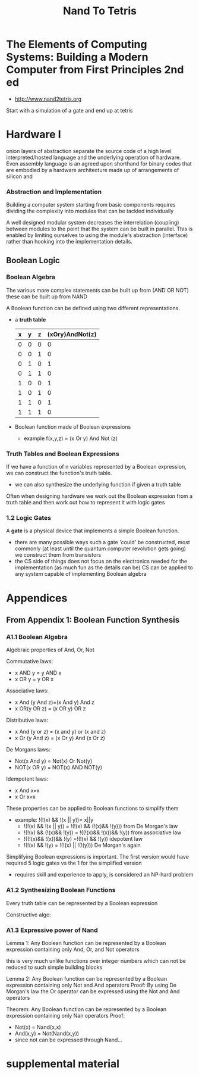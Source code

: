 #+title: Nand To Tetris

* The Elements of Computing Systems: Building a Modern Computer from First Principles 2nd ed
+ http://www.nand2tetris.org

Start with a simulation of a gate and end up at tetris

* Hardware I
onion layers of abstraction separate the source code of a high level interpreted/hosted language and the underlying operation of hardware. Even assembly language is an agreed upon shorthand for binary codes that are embodied by a hardware architecture made up of arrangements of silicon and

*** Abstraction and Implementation

Building a computer system starting from basic components requires dividing the complexity into modules that can be tackled individually

A well designed modular system decreases the interrelation (coupling) between modules to the point that the system can be built in parallel. This is enabled by limiting ourselves to using the module's abstraction (interface) rather than hooking into the implementation details.
** Boolean Logic

*** Boolean Algebra

The various more complex statements can be built up from (AND OR NOT) these can be built up from NAND

A Boolean function can be defined using two different representations.
+ a *truth table*
  | x | y | z | (xOry)AndNot(z) |
  |---+---+---+-----------------|
  | 0 | 0 | 0 | 0               |
  | 0 | 0 | 1 | 0               |
  | 0 | 1 | 0 | 1               |
  | 0 | 1 | 1 | 0               |
  | 1 | 0 | 0 | 1               |
  | 1 | 0 | 1  | 0               |
  | 1 | 1 | 0 | 1               |
  | 1 | 1 | 1 | 0               |
+ Boolean function made of Boolean expressions
  - example f(x,y,z) = (x Or y) And Not (z)
*** Truth Tables and Boolean Expressions
If we have a function of n variables represented by a Boolean expression, we can construct the function's truth table.
+ we can also synthesize the underlying function if given a truth table

Often when designing hardware we work out the Boolean expression from a truth table and then work out how to represent it with logic gates
*** 1.2 Logic Gates
A *gate* is a physical device that implements a simple Boolean function.
+ there are many possible ways such a gate 'could' be constructed, most commonly (at least until the quantum computer revolution gets going) we construct them from transistors
+ the CS side of things does not focus on the electronics needed for the implementation (as much fun as the details can be) CS can be applied to any system capable of implementing Boolean algebra


* Appendices
** From Appendix 1: Boolean Function Synthesis
*** A1.1 Boolean Algebra
Algebraic properties of And, Or, Not

Commutative laws:
+ x AND y = y AND x
+ x OR y = y OR x

Associative laws:
+ x And (y And z)=(x And y) And z
+ x OR(y OR z) = (x OR y) OR z

Distributive laws:
+ x And (y or z) = (x and y) or (x and z)
+ x Or (y And z) = (x Or y) And (x Or z)

De Morgans laws:
+ Not(x And y) = Not(x) Or Not(y)
+ NOT(x OR y) = NOT(x) AND NOT(y)

Idempotent laws:
+ x And x=x
+ x Or x=x

These properties can be applied to Boolean functions to simplify them
+ example: !(!(x) && !(x || y))= x||y
  - !(!(x) && !(x || y)) = !(!(x) && (!(x)&& !(y))) from De Morgan's law
  - !(!(x) && (!(x)&& !(y)) = !((!(x)&& !(x))&& !(y)) from associative law
  - !((!(x)&& !(x))&& !(y) =!(!(x) && !(y)) idepotent law
  - !(!(x) && !(y) = !(!(x) || !(!(y))) De Morgan's again

Simplifying Boolean expressions is important. The first version would have required 5 logic gates vs the 1 for the simplified version
+ requires skill and experience to apply, is considered an NP-hard problem



*** A1.2 Synthesizing Boolean Functions
Every truth table can be represented by a Boolean expression

Constructive algo:

*** A1.3 Expressive power of Nand

Lemma 1: Any Boolean function can be represented by a Boolean expression containing only And, Or, and Not operators

this is very much unlike functions over integer numbers which can not be reduced to such simple building blocks

Lemma 2: Any Boolean function can be represented by a Boolean expression containing only Not and And operators
Proof: By using De Morgan's law the Or operator can be expressed using the Not and And operators

Theorem: Any Boolean function can be represented by a Boolean expression containing only Nan operators
Proof:
+ Not(x) = Nand(x,x)
+ And(x,y) = Not(Nand(x,y))
+ since not can be expressed through Nand...
* supplemental material
